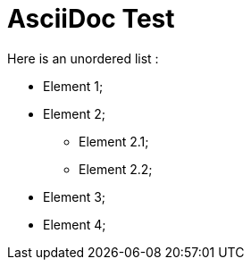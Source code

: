 = AsciiDoc Test

Here is an unordered list :

* Element 1;
* Element 2;
** Element 2.1;
** Element 2.2;
* Element 3;
* Element 4;